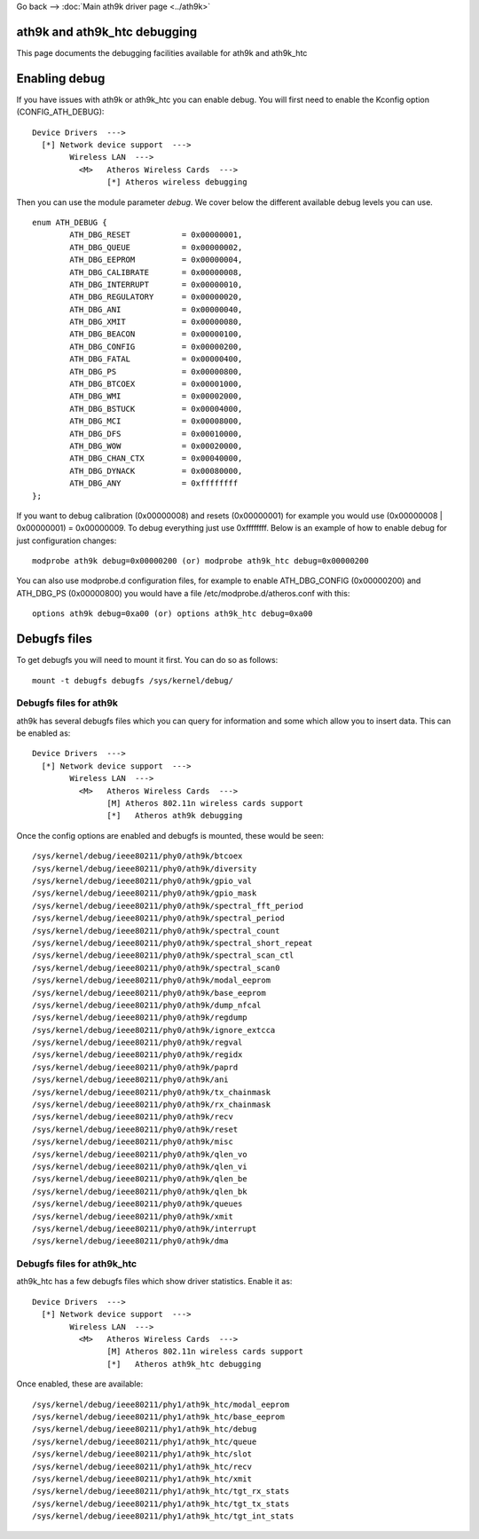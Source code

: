 Go back –> :doc:`Main ath9k driver page <../ath9k>`

ath9k and ath9k_htc debugging
-----------------------------

This page documents the debugging facilities available for ath9k and ath9k_htc

Enabling debug
--------------

If you have issues with ath9k or ath9k_htc you can enable debug. You will first need to enable the Kconfig option (CONFIG_ATH_DEBUG):

::

   Device Drivers  --->
     [*] Network device support  --->
           Wireless LAN  --->
             <M>   Atheros Wireless Cards  --->
                   [*] Atheros wireless debugging

Then you can use the module parameter *debug*. We cover below the different available debug levels you can use.

::

   enum ATH_DEBUG {
           ATH_DBG_RESET           = 0x00000001,
           ATH_DBG_QUEUE           = 0x00000002,
           ATH_DBG_EEPROM          = 0x00000004,
           ATH_DBG_CALIBRATE       = 0x00000008,
           ATH_DBG_INTERRUPT       = 0x00000010,
           ATH_DBG_REGULATORY      = 0x00000020,
           ATH_DBG_ANI             = 0x00000040,
           ATH_DBG_XMIT            = 0x00000080,
           ATH_DBG_BEACON          = 0x00000100,
           ATH_DBG_CONFIG          = 0x00000200,
           ATH_DBG_FATAL           = 0x00000400,
           ATH_DBG_PS              = 0x00000800,
           ATH_DBG_BTCOEX          = 0x00001000,
           ATH_DBG_WMI             = 0x00002000,
           ATH_DBG_BSTUCK          = 0x00004000,
           ATH_DBG_MCI             = 0x00008000,
           ATH_DBG_DFS             = 0x00010000,
           ATH_DBG_WOW             = 0x00020000,
           ATH_DBG_CHAN_CTX        = 0x00040000,
           ATH_DBG_DYNACK          = 0x00080000,
           ATH_DBG_ANY             = 0xffffffff
   };

If you want to debug calibration (0x00000008) and resets (0x00000001) for example you would use (0x00000008 \| 0x00000001) = 0x00000009. To debug everything just use 0xffffffff. Below is an example of how to enable debug for just configuration changes:

::

   modprobe ath9k debug=0x00000200 (or) modprobe ath9k_htc debug=0x00000200

You can also use modprobe.d configuration files, for example to enable ATH_DBG_CONFIG (0x00000200) and ATH_DBG_PS (0x00000800) you would have a file /etc/modprobe.d/atheros.conf with this:

::

   options ath9k debug=0xa00 (or) options ath9k_htc debug=0xa00

Debugfs files
-------------

To get debugfs you will need to mount it first. You can do so as follows:

::

   mount -t debugfs debugfs /sys/kernel/debug/

Debugfs files for ath9k
~~~~~~~~~~~~~~~~~~~~~~~

ath9k has several debugfs files which you can query for information and some which allow you to insert data. This can be enabled as:

::

   Device Drivers  --->
     [*] Network device support  --->
           Wireless LAN  --->
             <M>   Atheros Wireless Cards  --->
                   [M] Atheros 802.11n wireless cards support
                   [*]   Atheros ath9k debugging

Once the config options are enabled and debugfs is mounted, these would be seen:

::

   /sys/kernel/debug/ieee80211/phy0/ath9k/btcoex
   /sys/kernel/debug/ieee80211/phy0/ath9k/diversity
   /sys/kernel/debug/ieee80211/phy0/ath9k/gpio_val
   /sys/kernel/debug/ieee80211/phy0/ath9k/gpio_mask
   /sys/kernel/debug/ieee80211/phy0/ath9k/spectral_fft_period
   /sys/kernel/debug/ieee80211/phy0/ath9k/spectral_period
   /sys/kernel/debug/ieee80211/phy0/ath9k/spectral_count
   /sys/kernel/debug/ieee80211/phy0/ath9k/spectral_short_repeat
   /sys/kernel/debug/ieee80211/phy0/ath9k/spectral_scan_ctl
   /sys/kernel/debug/ieee80211/phy0/ath9k/spectral_scan0
   /sys/kernel/debug/ieee80211/phy0/ath9k/modal_eeprom
   /sys/kernel/debug/ieee80211/phy0/ath9k/base_eeprom
   /sys/kernel/debug/ieee80211/phy0/ath9k/dump_nfcal
   /sys/kernel/debug/ieee80211/phy0/ath9k/regdump
   /sys/kernel/debug/ieee80211/phy0/ath9k/ignore_extcca
   /sys/kernel/debug/ieee80211/phy0/ath9k/regval
   /sys/kernel/debug/ieee80211/phy0/ath9k/regidx
   /sys/kernel/debug/ieee80211/phy0/ath9k/paprd
   /sys/kernel/debug/ieee80211/phy0/ath9k/ani
   /sys/kernel/debug/ieee80211/phy0/ath9k/tx_chainmask
   /sys/kernel/debug/ieee80211/phy0/ath9k/rx_chainmask
   /sys/kernel/debug/ieee80211/phy0/ath9k/recv
   /sys/kernel/debug/ieee80211/phy0/ath9k/reset
   /sys/kernel/debug/ieee80211/phy0/ath9k/misc
   /sys/kernel/debug/ieee80211/phy0/ath9k/qlen_vo
   /sys/kernel/debug/ieee80211/phy0/ath9k/qlen_vi
   /sys/kernel/debug/ieee80211/phy0/ath9k/qlen_be
   /sys/kernel/debug/ieee80211/phy0/ath9k/qlen_bk
   /sys/kernel/debug/ieee80211/phy0/ath9k/queues
   /sys/kernel/debug/ieee80211/phy0/ath9k/xmit
   /sys/kernel/debug/ieee80211/phy0/ath9k/interrupt
   /sys/kernel/debug/ieee80211/phy0/ath9k/dma

Debugfs files for ath9k_htc
~~~~~~~~~~~~~~~~~~~~~~~~~~~

ath9k_htc has a few debugfs files which show driver statistics. Enable it as:

::

   Device Drivers  --->
     [*] Network device support  --->
           Wireless LAN  --->
             <M>   Atheros Wireless Cards  --->
                   [M] Atheros 802.11n wireless cards support
                   [*]   Atheros ath9k_htc debugging

Once enabled, these are available:

::

   /sys/kernel/debug/ieee80211/phy1/ath9k_htc/modal_eeprom
   /sys/kernel/debug/ieee80211/phy1/ath9k_htc/base_eeprom
   /sys/kernel/debug/ieee80211/phy1/ath9k_htc/debug
   /sys/kernel/debug/ieee80211/phy1/ath9k_htc/queue
   /sys/kernel/debug/ieee80211/phy1/ath9k_htc/slot
   /sys/kernel/debug/ieee80211/phy1/ath9k_htc/recv
   /sys/kernel/debug/ieee80211/phy1/ath9k_htc/xmit
   /sys/kernel/debug/ieee80211/phy1/ath9k_htc/tgt_rx_stats
   /sys/kernel/debug/ieee80211/phy1/ath9k_htc/tgt_tx_stats
   /sys/kernel/debug/ieee80211/phy1/ath9k_htc/tgt_int_stats
